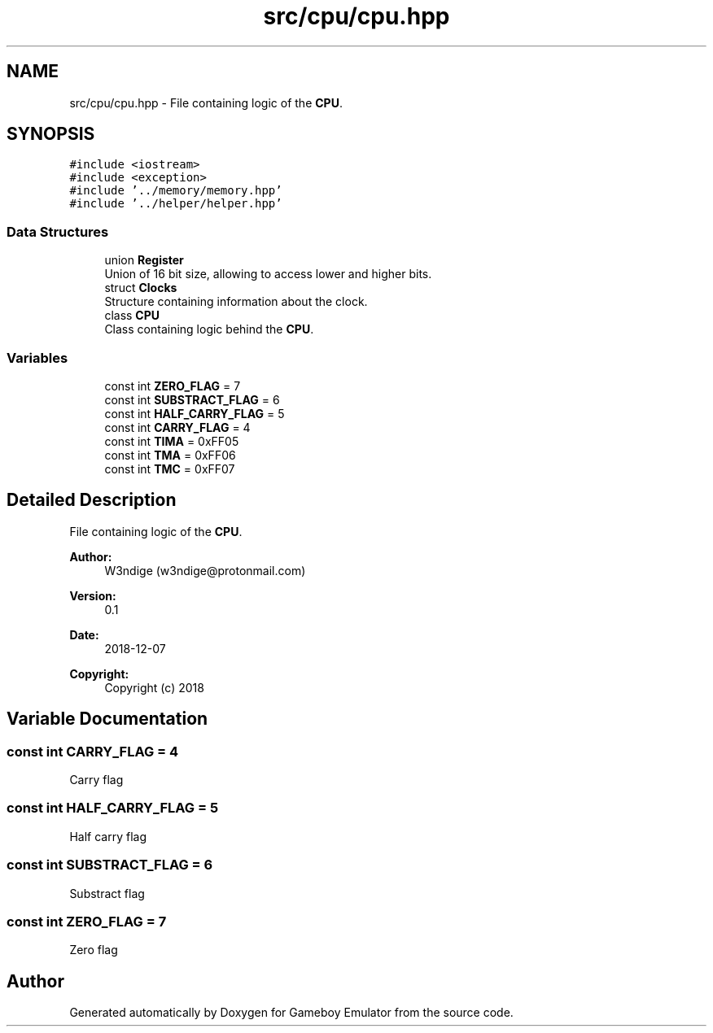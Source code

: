 .TH "src/cpu/cpu.hpp" 3 "Fri Dec 7 2018" "Gameboy Emulator" \" -*- nroff -*-
.ad l
.nh
.SH NAME
src/cpu/cpu.hpp \- File containing logic of the \fBCPU\fP\&.  

.SH SYNOPSIS
.br
.PP
\fC#include <iostream>\fP
.br
\fC#include <exception>\fP
.br
\fC#include '\&.\&./memory/memory\&.hpp'\fP
.br
\fC#include '\&.\&./helper/helper\&.hpp'\fP
.br

.SS "Data Structures"

.in +1c
.ti -1c
.RI "union \fBRegister\fP"
.br
.RI "Union of 16 bit size, allowing to access lower and higher bits\&. "
.ti -1c
.RI "struct \fBClocks\fP"
.br
.RI "Structure containing information about the clock\&. "
.ti -1c
.RI "class \fBCPU\fP"
.br
.RI "Class containing logic behind the \fBCPU\fP\&. "
.in -1c
.SS "Variables"

.in +1c
.ti -1c
.RI "const int \fBZERO_FLAG\fP = 7"
.br
.ti -1c
.RI "const int \fBSUBSTRACT_FLAG\fP = 6"
.br
.ti -1c
.RI "const int \fBHALF_CARRY_FLAG\fP = 5"
.br
.ti -1c
.RI "const int \fBCARRY_FLAG\fP = 4"
.br
.ti -1c
.RI "const int \fBTIMA\fP = 0xFF05"
.br
.ti -1c
.RI "const int \fBTMA\fP = 0xFF06"
.br
.ti -1c
.RI "const int \fBTMC\fP = 0xFF07"
.br
.in -1c
.SH "Detailed Description"
.PP 
File containing logic of the \fBCPU\fP\&. 


.PP
\fBAuthor:\fP
.RS 4
W3ndige (w3ndige@protonmail.com) 
.RE
.PP
\fBVersion:\fP
.RS 4
0\&.1 
.RE
.PP
\fBDate:\fP
.RS 4
2018-12-07
.RE
.PP
\fBCopyright:\fP
.RS 4
Copyright (c) 2018 
.RE
.PP

.SH "Variable Documentation"
.PP 
.SS "const int CARRY_FLAG = 4"
Carry flag 
.SS "const int HALF_CARRY_FLAG = 5"
Half carry flag 
.SS "const int SUBSTRACT_FLAG = 6"
Substract flag 
.SS "const int ZERO_FLAG = 7"
Zero flag 
.SH "Author"
.PP 
Generated automatically by Doxygen for Gameboy Emulator from the source code\&.
